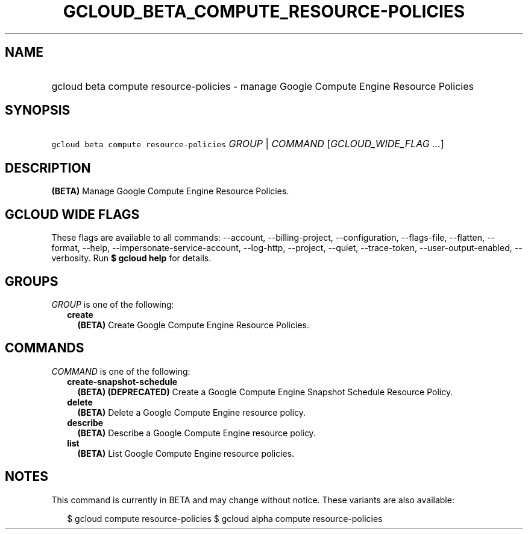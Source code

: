 
.TH "GCLOUD_BETA_COMPUTE_RESOURCE\-POLICIES" 1



.SH "NAME"
.HP
gcloud beta compute resource\-policies \- manage Google Compute Engine Resource Policies



.SH "SYNOPSIS"
.HP
\f5gcloud beta compute resource\-policies\fR \fIGROUP\fR | \fICOMMAND\fR [\fIGCLOUD_WIDE_FLAG\ ...\fR]



.SH "DESCRIPTION"

\fB(BETA)\fR Manage Google Compute Engine Resource Policies.



.SH "GCLOUD WIDE FLAGS"

These flags are available to all commands: \-\-account, \-\-billing\-project,
\-\-configuration, \-\-flags\-file, \-\-flatten, \-\-format, \-\-help,
\-\-impersonate\-service\-account, \-\-log\-http, \-\-project, \-\-quiet,
\-\-trace\-token, \-\-user\-output\-enabled, \-\-verbosity. Run \fB$ gcloud
help\fR for details.



.SH "GROUPS"

\f5\fIGROUP\fR\fR is one of the following:

.RS 2m
.TP 2m
\fBcreate\fR
\fB(BETA)\fR Create Google Compute Engine Resource Policies.


.RE
.sp

.SH "COMMANDS"

\f5\fICOMMAND\fR\fR is one of the following:

.RS 2m
.TP 2m
\fBcreate\-snapshot\-schedule\fR
\fB(BETA)\fR \fB(DEPRECATED)\fR Create a Google Compute Engine Snapshot Schedule
Resource Policy.

.TP 2m
\fBdelete\fR
\fB(BETA)\fR Delete a Google Compute Engine resource policy.

.TP 2m
\fBdescribe\fR
\fB(BETA)\fR Describe a Google Compute Engine resource policy.

.TP 2m
\fBlist\fR
\fB(BETA)\fR List Google Compute Engine resource policies.


.RE
.sp

.SH "NOTES"

This command is currently in BETA and may change without notice. These variants
are also available:

.RS 2m
$ gcloud compute resource\-policies
$ gcloud alpha compute resource\-policies
.RE

